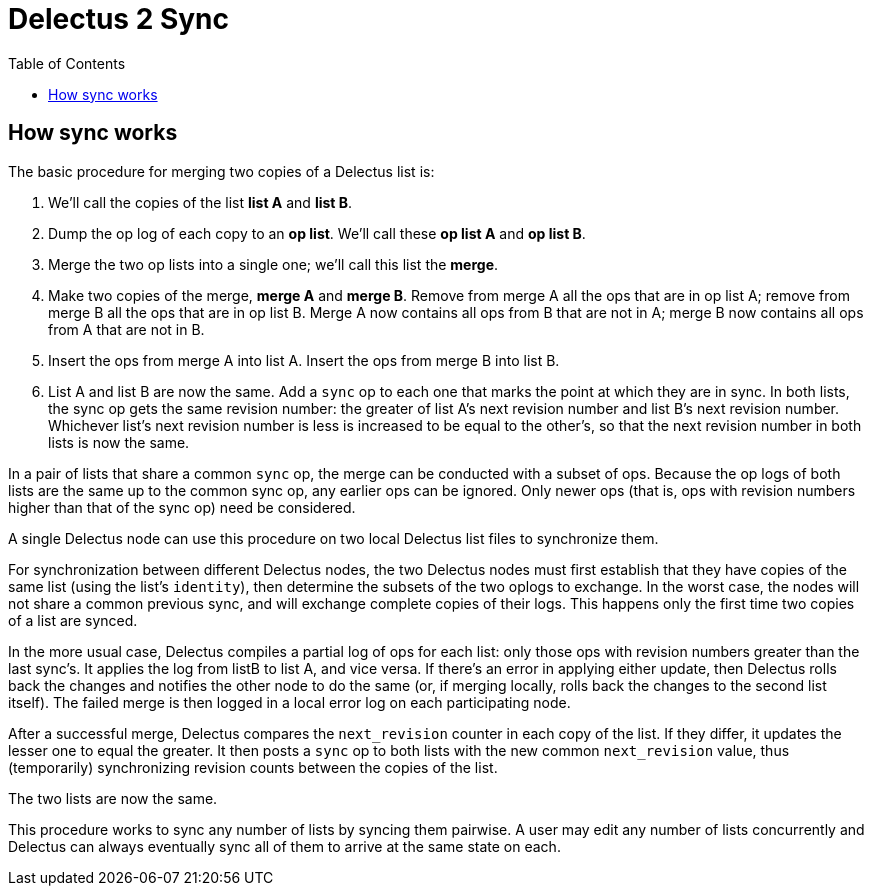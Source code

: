 = Delectus 2 Sync
:toc:

== How sync works

The basic procedure for merging two copies of a Delectus list is:

. We'll call the copies of the list *list A* and *list B*.
. Dump the op log of each copy to an *op list*. We'll call these *op list A* and *op list B*.
. Merge the two op lists into a single one; we'll call this list the *merge*.
. Make two copies of the merge, *merge A* and *merge B*. Remove from merge A all the ops that are in op list A; remove from merge B all the ops that are in op list B. Merge A now contains all ops from B that are not in A; merge B now contains all ops from A that are not in B.
. Insert the ops from merge A into list A. Insert the ops from merge B into list B.
. List A and list B are now the same. Add a `sync` op to each one that marks the point at which they are in sync. In both lists, the sync op gets the same revision number: the greater of list A's next revision number and list B's next revision number. Whichever list's next revision number is less is increased to be equal to the other's, so that the next revision number in both lists is now the same.

In a pair of lists that share a common `sync` op, the merge can be conducted with a subset of ops. Because the op logs of both lists are the same up to the common sync op, any earlier ops can be ignored. Only newer ops (that is, ops with revision numbers higher than that of the sync op) need be considered.

A single Delectus node can use this procedure on two local Delectus list files to synchronize them.

For synchronization between different Delectus nodes, the two Delectus nodes must first establish that they have copies of the same list (using the list's `identity`), then determine the subsets of the two oplogs to exchange. In the worst case, the nodes will not share a common previous sync, and will exchange complete copies of their logs. This happens only the first time two copies of a list are synced.

In the more usual case, Delectus compiles a partial log of ops for each list: only those ops with revision numbers greater than the last sync's. It applies the log from listB to list A, and vice versa. If there's an error in applying either update, then Delectus rolls back the changes and notifies the other node to do the same (or, if merging locally, rolls back the changes to the second list itself). The failed merge is then logged in a local error log on each participating node.

After a successful merge, Delectus compares the `next_revision` counter in each copy of the list. If they differ, it updates the lesser one to equal the greater. It then posts a `sync` op to both lists with the new common `next_revision` value, thus (temporarily) synchronizing revision counts between the copies of the list.

The two lists are now the same.

This procedure works to sync any number of lists by syncing them pairwise. A user may edit any number of lists concurrently and Delectus can always eventually sync all of them to arrive at the same state on each.
